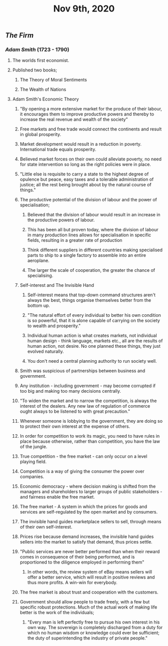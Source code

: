 #+TITLE: Nov 9th, 2020

** [[The Firm]]
*** [[Adam Smith]] (1723 - 1790)
**** The worlds first economist.
**** Published two books;
***** The Theory of Moral Sentiments
***** The Wealth of Nations
**** Adam Smith's Economic Theory
***** "By opening a more extensive market for the produce of their labour, it encourages them to improve productive powers and thereby to increase the real revenue and wealth of the society"
***** Free markets and free trade would connect the continents and result in global prosperity.
***** Market development would result in a reduction in poverty. International trade equals prosperity.
***** Believed market forces on their own could alleviate poverty, no need for state intervention so long as the right policies were in place.
***** "Little else is requisite to carry a state to the highest degree of opulence but peace, easy taxes and a tolerable administration of justice; all the rest being brought about by the natural course of things."
***** The productive potential of the division of labour and the power of specialisation;
****** Believed that the division of labour would result in an increase in the productive powers of labour.
****** This has been all but proven today, where the division of labour in many production lines allows for specialisation in specific fields, resulting in a greater rate of production
****** Think different suppliers in different countries making specialised parts to ship to a single factory to assemble into an entire aeroplane.
****** The larger the scale of cooperation, the greater the chance of specialising.
***** Self-interest and The Invisible Hand
****** Self-interest means that top-down command structures aren't always the best, things organise themselves better from the bottom up.
****** "The natural effort of every individual to better his own condition is so powerful, that it is alone capable of carrying on the society to wealth and prosperity."
****** Individual human action is what creates markets, not individual human design - think language, markets etc., all are the results of human action, not desire. No one planned these things, they just evolved naturally.
****** You don't need a central planning authority to run society well.
***** Smith was suspicious of partnerships between business and government.
***** Any institution - including government - may become corrupted if too big and making too many decisions centrally.
***** "To widen the market and to narrow the competition, is always the interest of the dealers. Any new law of regulation of commerce ought always to be listened to with great precaution."
***** Whenever someone is lobbying to the government, they are doing so to protect their own interest at the expense of others.
***** In order for competition to work its magic, you need to have rules in place because otherwise, rather than competition, you have the law of the jungle.
***** True competition - the free market - can only occur on a level playing field.
***** Competition is a way of giving the consumer the power over companies.
***** Economic democracy - where decision making is shifted from the managers and shareholders to larger groups of public stakeholders - and fairness enable the free market.
***** The free market - A system in which the prices for goods and services are self-regulated by the open market and by consumers.
***** The invisible hand guides marketplace sellers to sell, through means of their own self-interest.
***** Prices rise because demand increases, the invisible hand guides sellers into the market to satisfy that demand, thus prices settle.
***** "Public services are never better performed than when their reward comes in consequence of their being performed, and is proportioned to the diligence employed in performing them"
****** In other words, the review system of eBay means sellers will offer a better service, which will result in positive reviews and thus more profits. A win-win for everybody.
***** The free market is about trust and cooperation with the customers.
***** Government should allow people to trade freely, with a few but specific robust protections. Much of the actual work of making life better is the work of the individuals;
****** "Every man is left perfectly free to pursue his own interest in his own way. The sovereign is completely discharged from a duty for which no human wisdom or knowledge could ever be sufficient; the duty of superintending the industry of private people."

